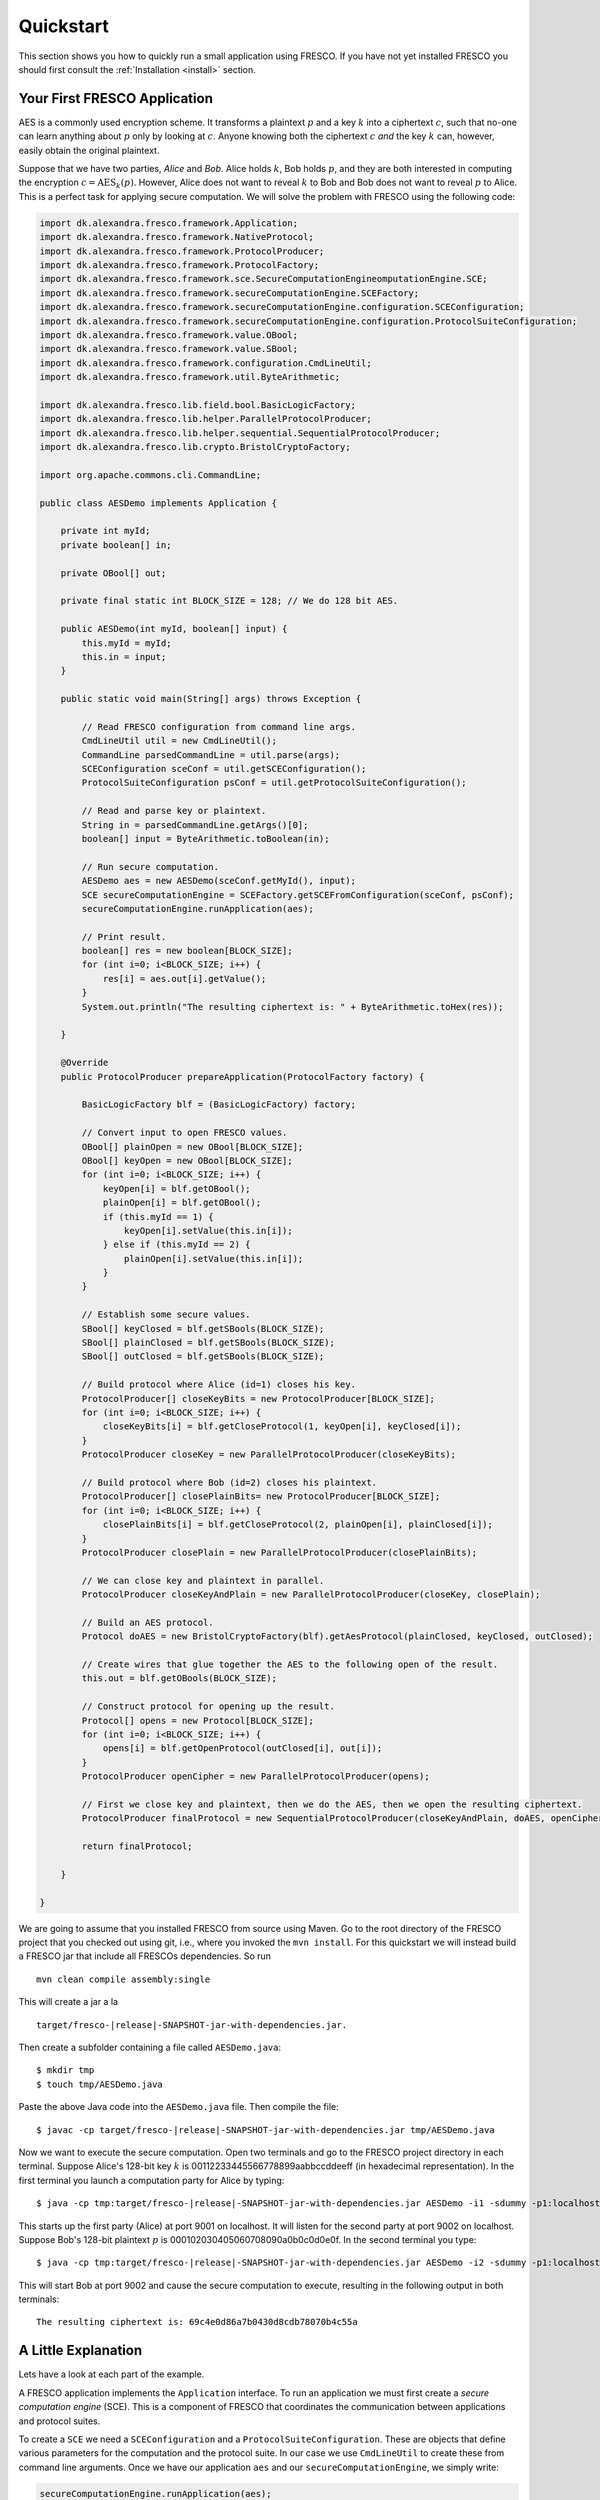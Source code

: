 Quickstart
==========

This section shows you how to quickly run a small application using
FRESCO. If you have not yet installed FRESCO you should first consult
the :ref:`Installation <install>` section.

Your First FRESCO Application
-----------------------------

AES is a commonly used encryption scheme. It transforms a plaintext
:math:`p` and a key :math:`k` into a ciphertext :math:`c`, such that
no-one can learn anything about :math:`p` only by looking at
:math:`c`. Anyone knowing both the ciphertext :math:`c` *and* the key
:math:`k` can, however, easily obtain the original plaintext.

Suppose that we have two parties, *Alice* and *Bob*. Alice holds
:math:`k`, Bob holds :math:`p`, and they are both interested in
computing the encryption :math:`c = \text{AES}_k(p)`. However, Alice
does not want to reveal :math:`k` to Bob and Bob does not want to reveal
:math:`p` to Alice. This is a perfect task for applying secure
computation. We will solve the problem with FRESCO using the following
code:

.. sourcecode:: java

    import dk.alexandra.fresco.framework.Application;
    import dk.alexandra.fresco.framework.NativeProtocol;
    import dk.alexandra.fresco.framework.ProtocolProducer;
    import dk.alexandra.fresco.framework.ProtocolFactory;
    import dk.alexandra.fresco.framework.sce.SecureComputationEngineomputationEngine.SCE;
    import dk.alexandra.fresco.framework.secureComputationEngine.SCEFactory;
    import dk.alexandra.fresco.framework.secureComputationEngine.configuration.SCEConfiguration;
    import dk.alexandra.fresco.framework.secureComputationEngine.configuration.ProtocolSuiteConfiguration;
    import dk.alexandra.fresco.framework.value.OBool;
    import dk.alexandra.fresco.framework.value.SBool;
    import dk.alexandra.fresco.framework.configuration.CmdLineUtil;
    import dk.alexandra.fresco.framework.util.ByteArithmetic;

    import dk.alexandra.fresco.lib.field.bool.BasicLogicFactory;
    import dk.alexandra.fresco.lib.helper.ParallelProtocolProducer;
    import dk.alexandra.fresco.lib.helper.sequential.SequentialProtocolProducer;
    import dk.alexandra.fresco.lib.crypto.BristolCryptoFactory;

    import org.apache.commons.cli.CommandLine;

    public class AESDemo implements Application {

        private int myId;
        private boolean[] in;

        private OBool[] out;

        private final static int BLOCK_SIZE = 128; // We do 128 bit AES.

        public AESDemo(int myId, boolean[] input) {
            this.myId = myId;
            this.in = input;
        }

        public static void main(String[] args) throws Exception {

            // Read FRESCO configuration from command line args.
            CmdLineUtil util = new CmdLineUtil();
            CommandLine parsedCommandLine = util.parse(args);
            SCEConfiguration sceConf = util.getSCEConfiguration();
            ProtocolSuiteConfiguration psConf = util.getProtocolSuiteConfiguration();

	    // Read and parse key or plaintext.
            String in = parsedCommandLine.getArgs()[0];
            boolean[] input = ByteArithmetic.toBoolean(in);

            // Run secure computation.
            AESDemo aes = new AESDemo(sceConf.getMyId(), input);
            SCE secureComputationEngine = SCEFactory.getSCEFromConfiguration(sceConf, psConf);
            secureComputationEngine.runApplication(aes);

            // Print result.
            boolean[] res = new boolean[BLOCK_SIZE];
            for (int i=0; i<BLOCK_SIZE; i++) {
                res[i] = aes.out[i].getValue();
            }
            System.out.println("The resulting ciphertext is: " + ByteArithmetic.toHex(res));

        }

        @Override
        public ProtocolProducer prepareApplication(ProtocolFactory factory) {

            BasicLogicFactory blf = (BasicLogicFactory) factory;

	    // Convert input to open FRESCO values.
            OBool[] plainOpen = new OBool[BLOCK_SIZE];
            OBool[] keyOpen = new OBool[BLOCK_SIZE];
            for (int i=0; i<BLOCK_SIZE; i++) {
                keyOpen[i] = blf.getOBool();
                plainOpen[i] = blf.getOBool();
                if (this.myId == 1) {
                    keyOpen[i].setValue(this.in[i]);
                } else if (this.myId == 2) {
                    plainOpen[i].setValue(this.in[i]);
                }
            }

            // Establish some secure values.
            SBool[] keyClosed = blf.getSBools(BLOCK_SIZE);
            SBool[] plainClosed = blf.getSBools(BLOCK_SIZE);
            SBool[] outClosed = blf.getSBools(BLOCK_SIZE);

            // Build protocol where Alice (id=1) closes his key.
            ProtocolProducer[] closeKeyBits = new ProtocolProducer[BLOCK_SIZE];
            for (int i=0; i<BLOCK_SIZE; i++) {
                closeKeyBits[i] = blf.getCloseProtocol(1, keyOpen[i], keyClosed[i]);
            }
            ProtocolProducer closeKey = new ParallelProtocolProducer(closeKeyBits);

            // Build protocol where Bob (id=2) closes his plaintext.
            ProtocolProducer[] closePlainBits= new ProtocolProducer[BLOCK_SIZE];
            for (int i=0; i<BLOCK_SIZE; i++) {
                closePlainBits[i] = blf.getCloseProtocol(2, plainOpen[i], plainClosed[i]);
            }
            ProtocolProducer closePlain = new ParallelProtocolProducer(closePlainBits);

            // We can close key and plaintext in parallel.
            ProtocolProducer closeKeyAndPlain = new ParallelProtocolProducer(closeKey, closePlain);

            // Build an AES protocol.
            Protocol doAES = new BristolCryptoFactory(blf).getAesProtocol(plainClosed, keyClosed, outClosed);

            // Create wires that glue together the AES to the following open of the result.
            this.out = blf.getOBools(BLOCK_SIZE);

            // Construct protocol for opening up the result.
            Protocol[] opens = new Protocol[BLOCK_SIZE];
            for (int i=0; i<BLOCK_SIZE; i++) {
                opens[i] = blf.getOpenProtocol(outClosed[i], out[i]);
            }
            ProtocolProducer openCipher = new ParallelProtocolProducer(opens);

            // First we close key and plaintext, then we do the AES, then we open the resulting ciphertext.
            ProtocolProducer finalProtocol = new SequentialProtocolProducer(closeKeyAndPlain, doAES, openCipher);

            return finalProtocol;

        }

    }


We are going to assume that you installed FRESCO from source using
Maven. Go to the root directory of the FRESCO project that you checked
out using git, i.e., where you invoked the ``mvn install``. For this
quickstart we will instead build a FRESCO jar that include all FRESCOs
dependencies. So run ::

    mvn clean compile assembly:single

This will create a jar a la

.. parsed-literal::

  target/fresco-|release|-SNAPSHOT-jar-with-dependencies.jar.

Then create a subfolder containing a file called ``AESDemo.java``: ::

    $ mkdir tmp
    $ touch tmp/AESDemo.java

Paste the above Java code into the ``AESDemo.java`` file. Then compile
the file:

.. parsed-literal::

    $ javac -cp target/fresco-|release|-SNAPSHOT-jar-with-dependencies.jar tmp/AESDemo.java

Now we want to execute the secure computation. Open two terminals and
go to the FRESCO project directory in each terminal. Suppose Alice's
128-bit key :math:`k` is 00112233445566778899aabbccddeeff (in
hexadecimal representation). In the first terminal you launch a
computation party for Alice by typing:

.. parsed-literal::

    $ java -cp tmp:target/fresco-|release|-SNAPSHOT-jar-with-dependencies.jar AESDemo -i1 -sdummy -p1:localhost:9001 -p2:localhost:9002 00112233445566778899aabbccddeeff

This starts up the first party (Alice) at port 9001 on localhost. It
will listen for the second party at port 9002 on localhost. Suppose
Bob's 128-bit plaintext :math:`p` is
000102030405060708090a0b0c0d0e0f. In the second terminal you type:

.. parsed-literal::

    $ java -cp tmp:target/fresco-|release|-SNAPSHOT-jar-with-dependencies.jar AESDemo -i2 -sdummy -p1:localhost:9001 -p2:localhost:9002 000102030405060708090a0b0c0d0e0f

This will start Bob at port 9002 and cause the secure computation to
execute, resulting in the following output in both terminals: ::

    The resulting ciphertext is: 69c4e0d86a7b0430d8cdb78070b4c55a



A Little Explanation
--------------------

Lets have a look at each part of the example.

A FRESCO application implements the ``Application`` interface. To run
an application we must first create a *secure computation engine*
(SCE). This is a component of FRESCO that coordinates the
communication between applications and protocol suites.

To create a ``SCE`` we need a ``SCEConfiguration`` and a
``ProtocolSuiteConfiguration``. These are objects that define various
parameters for the computation and the protocol suite. In our case we
use ``CmdLineUtil`` to create these from command line arguments. Once
we have our application ``aes`` and our ``secureComputationEngine``, we simply write:

.. sourcecode:: java

    secureComputationEngine.runApplication(aes);

to launch the secure computation.

Notice how our ``Application`` is made. Implementing ``Application``
signals that our ``AESDemo`` class is a FRESCO application. It
requires us to implement the method

.. sourcecode:: java

   public ProtocolProducer prepareApplication(ProtocolFactory factory)

This is the method that defines how our FRESCO application is
built. In our example we start with simple protocols for closing the
input values. Using the ``SequentialProtocolProducer`` and
``ParallelProtocolProduer`` we then glue together the protocols into
more complex protocols until we arrive at the final
application. [#async]_



In the first line we cast the given ``ProtocolFactory`` to a
``BasicLogicFactory``:

.. sourcecode:: java

    BasicLogicFactory blf = (BasicLogicFactory) factory;

This is a way of stating that we build our application in a generic
way that only requires the protocols provided by a basic logic
factory, namely AND, XOR and NOT protocols. As a consequence, our
application can run *natively* on any protocol suite that supports the
basic logic factory.


Changing the Configuration
--------------------------

Recall that we used the ``CmdLineUtil`` to configure our ``SCE``. The
command line arguments have the following meaning: ::

    -i  The id of this player.
    -s  The name of the protocol suite to use.
    -p  Specifies the host and port of each player.

In our example above we used the :ref:`DUMMY <DUMMY>` suite which
gives no security at all. If you instead want to run using another
suite, simply use the ``-s`` option to change the name.

There are other options as well. You can for example force FRESCO to
evaluate each native protocol in a sequential fashion by using ::

    -e SEQUENTIAL

or you can control the memory footprint of FRESCO by explicitly
setting a limit to the number of native protocols to evaluate in
parallel by using, e.g.,::

    --max-batch-size=2048

Use ``--help`` to get a list of all possible configurations, including
configurations that are specific to each supported protocol suite.

The AES given here, with more error handling, etc., and other demos
can be found in the ``dk.alexandra.fresco.demo`` package in the FRESCO
source code.


.. [#async] Note that we *explicitly* state which parts of the
  computation are done in sequence and which are done in parallel. For
  example, we state that evaluation of the AES circuit should not be
  done until all input values are closed. This is the current way FRESCO
  works. The FRESCO design do allow asynchronous evaluation, but this is
  not currently implemented.
